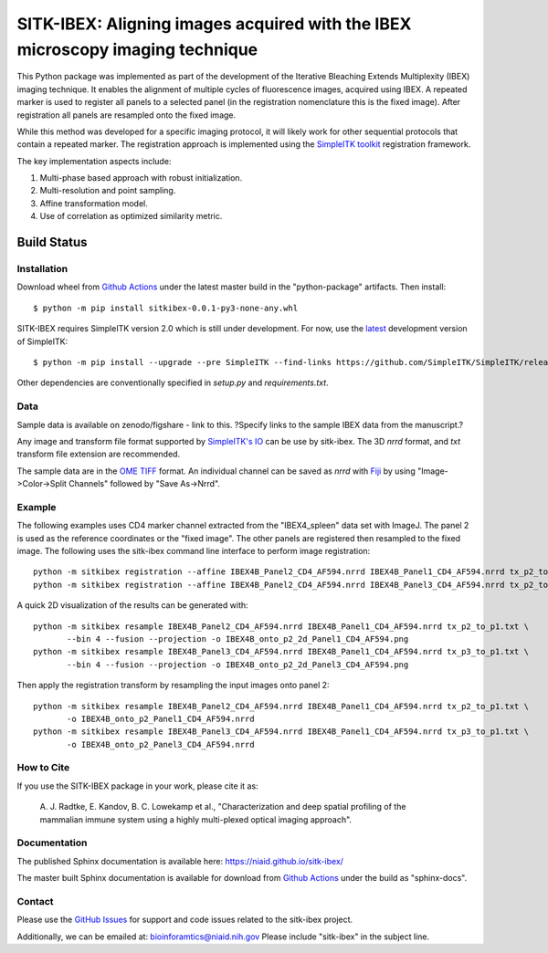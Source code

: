 
SITK-IBEX: Aligning images acquired with the IBEX microscopy imaging technique
+++++++++++++++++++++++++++++++++++++++++++++++++++++++++++++++++++++++++++++++

This Python package was implemented as part of the development of the
Iterative Bleaching Extends Multiplexity (IBEX) imaging technique. It enables
the alignment of multiple cycles of fluorescence images, acquired
using IBEX. A repeated marker is used to register all panels to a
selected panel (in the registration nomenclature this is the fixed image).
After registration all panels are resampled onto the fixed image.

While this method was developed for a specific imaging protocol, it will likely
work for other sequential protocols that contain a repeated marker.
The registration approach is implemented using the
`SimpleITK toolkit`_ registration framework.

The key implementation aspects include:

1. Multi-phase based approach with robust initialization.
2. Multi-resolution and point sampling.
3. Affine transformation model.
4. Use of correlation as optimized similarity metric.


Build Status
""""""""""""

.. image:: https://github.com/niaid/sitk-ibex/workflows/Python%20package/badge.svg?branch=master&event=push
   :target: https://github.com/niaid/sitk-ibex/actions?query=branch%3A+master+
   :alt: Master Build Status

Installation
------------

Download wheel from `Github Actions`_ under the latest master build in the
"python-package" artifacts. Then install::

 $ python -m pip install sitkibex-0.0.1-py3-none-any.whl

SITK-IBEX requires SimpleITK version 2.0 which is still under development.
For now, use the `latest`_ development version of SimpleITK::

    $ python -m pip install --upgrade --pre SimpleITK --find-links https://github.com/SimpleITK/SimpleITK/releases/tag/latest

Other dependencies are conventionally specified in `setup.py` and `requirements.txt`.

Data
----

Sample data is available on zenodo/figshare - link to this.
?Specify links to the sample IBEX data from the manuscript.?

Any image and transform file format supported by `SimpleITK's IO <https://simpleitk.readthedocs.io/en/master/IO.html>`_
can be use by sitk-ibex. The 3D `nrrd` format, and `txt` transform file extension are recommended.

The sample data are in the `OME TIFF`_ format. An individual channel can be saved as `nrrd` with `Fiji`_ by using
"Image->Color->Split Channels" followed by "Save As->Nrrd".

Example
-------

The following examples uses CD4 marker channel extracted from the "IBEX4_spleen" data set with ImageJ. The panel 2 is
used as the reference coordinates or the "fixed image". The other panels are registered then resampled to the fixed
image. The following uses the sitk-ibex command line interface to perform image registration::

 python -m sitkibex registration --affine IBEX4B_Panel2_CD4_AF594.nrrd IBEX4B_Panel1_CD4_AF594.nrrd tx_p2_to_p1.txt
 python -m sitkibex registration --affine IBEX4B_Panel2_CD4_AF594.nrrd IBEX4B_Panel3_CD4_AF594.nrrd tx_p2_to_p3.txt

A quick 2D visualization of the results can be generated with::

 python -m sitkibex resample IBEX4B_Panel2_CD4_AF594.nrrd IBEX4B_Panel1_CD4_AF594.nrrd tx_p2_to_p1.txt \
        --bin 4 --fusion --projection -o IBEX4B_onto_p2_2d_Panel1_CD4_AF594.png
 python -m sitkibex resample IBEX4B_Panel3_CD4_AF594.nrrd IBEX4B_Panel1_CD4_AF594.nrrd tx_p3_to_p1.txt \
        --bin 4 --fusion --projection -o IBEX4B_onto_p2_2d_Panel3_CD4_AF594.png

Then apply the registration transform by resampling the input images onto panel 2::

 python -m sitkibex resample IBEX4B_Panel2_CD4_AF594.nrrd IBEX4B_Panel1_CD4_AF594.nrrd tx_p2_to_p1.txt \
        -o IBEX4B_onto_p2_Panel1_CD4_AF594.nrrd
 python -m sitkibex resample IBEX4B_Panel3_CD4_AF594.nrrd IBEX4B_Panel1_CD4_AF594.nrrd tx_p3_to_p1.txt \
        -o IBEX4B_onto_p2_Panel3_CD4_AF594.nrrd


How to Cite
-----------

If you use the SITK-IBEX package in your work, please cite it as:

 A. J. Radtke, E. Kandov, B. C. Lowekamp et al.,
 "Characterization and deep spatial profiling of the mammalian
 immune system using a highly multi-plexed optical imaging approach".

Documentation
-------------

The published Sphinx documentation is available here: https://niaid.github.io/sitk-ibex/

The master built Sphinx documentation is available for download from
`Github Actions`_ under the build as "sphinx-docs".


Contact
-------

Please use the `GitHub Issues`_ for support and code issues related to the sitk-ibex project.

Additionally, we can be emailed at: bioinforamtics@niaid.nih.gov Please include "sitk-ibex" in the subject line.


.. _SimpleITK toolkit: https://simpleitk.org
.. _Fiji: https://fiji.sc
.. _pip: https://pip.pypa.io/en/stable/quickstart/
.. _Github Actions: https://github.com/niaid/sitk-ibex/actions?query=branch%3Amaster
.. _OME TIFF: https://docs.openmicroscopy.org/ome-model/latest/ome-tiff/
.. _latest: https://github.com/SimpleITK/SimpleITK/releases
.. _GitHub Issues:  https://github.com/niaid/sitk-ibex
